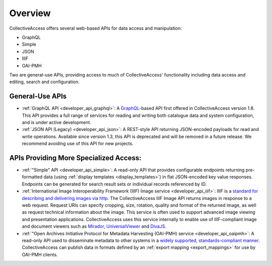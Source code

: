 .. developer_web_api:

Overview
========

CollectiveAccess offers several web-based APIs for data access and manipulation: 

* GraphQL 
* Simple 
* JSON 
* IIIF 
* OAI-PMH 

Two are general-use APIs, providing access to much of CollectiveAccess' functionality including data access and editing, search and configuration. 

General-Use APIs
----------------

* :ref:`GraphQL API <developer_api_graphql>`: A `GraphQL <https://graphql.org>`_-based API first offered in CollectiveAccess version 1.8. This API provides a full range of services for reading and writing both catalogue data and system configuration, and is under active development. 

* :ref:`JSON API (Legacy) <developer_api_json>`: A REST-style API returning JSON-encoded payloads for read and write operations. Available since version 1.3, this API is deprecated and will be removed in a future release. We recommend avoiding use of this API for new projects.

APIs Providing More Specialized Access:
---------------------------------------

* :ref:`"Simple" API <developer_api_simple>`: A read-only API that provides configurable endpoints returning pre-formatted data (using :ref:`display templates <display_templates>`) in flat JSON-encoded key value responses. Endpoints can be generated for search result sets or individual records referenced by ID.

* :ref:`International Image Interoperability Framework (IIIF) Image service <developer_api_iiif>`: IIIF is a `standard for describing and delivering images via http <https://iiif.io>`_. The CollectiveAccess IIIF Image API returns images in response to a web request. Request URIs can specify cropping, size, rotation, quality and format of the returned image, as well as request technical information about the image. This service is often used to support advanced image viewing and presentation applications. CollectiveAccess uses this service internally to enable use of IIIF-compliant image and document viewers such as `Mirador <https://projectmirador.org>`_, `UniversalViewer <https://universalviewer.io>`_ and `DivaJS <https://ddmal.music.mcgill.ca/diva.js/>`_.

* :ref:`"Open Archives Initiative Protocol for Metadata Harvesting (OAI-PMH) service <developer_api_oaipmh>`: A read-only API used to disseminate metadata to other systems in a `widely supported, standards-compliant manner <https://www.openarchives.org/pmh/>`_. CollectiveAccess can publish data in formats defined by an :ref:`export mapping <export_mappings>` for use by OAI-PMH clients.


